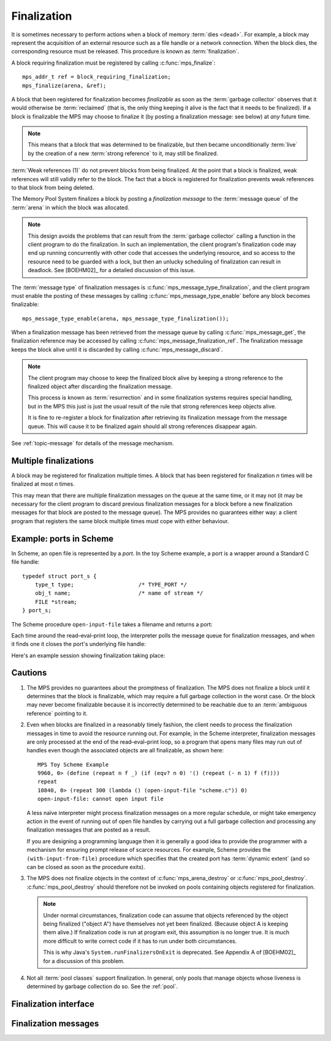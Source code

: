 .. Sources:

    `<https://info.ravenbrook.com/project/mps/master/design/finalize/>`_

.. index::
   single: finalization

.. _topic-finalization:

Finalization
============

It is sometimes necessary to perform actions when a block of memory
:term:`dies <dead>`. For example, a block may represent the
acquisition of an external resource such as a file handle or a network
connection. When the block dies, the corresponding resource must be
released. This procedure is known as :term:`finalization`.

A block requiring finalization must be registered by calling :c:func:`mps_finalize`::

    mps_addr_t ref = block_requiring_finalization;
    mps_finalize(arena, &ref);

A block that been registered for finalization becomes *finalizable* as
soon as the :term:`garbage collector` observes that it would otherwise
be :term:`reclaimed` (that is, the only thing keeping it alive is the
fact that it needs to be finalized). If a block is finalizable the MPS
may choose to finalize it (by posting a finalization message: see
below) at *any* future time.

.. note::

    This means that a block that was determined to be finalizable, but
    then became unconditionally :term:`live` by the creation of a new
    :term:`strong reference` to it, may still be finalized.

:term:`Weak references (1)` do not prevent blocks
from being finalized. At the point that a block is finalized, weak
references will still validly refer to the block. The fact that a
block is registered for finalization prevents weak references to that
block from being deleted.

The Memory Pool System finalizes a block by posting a *finalization
message* to the :term:`message queue` of the :term:`arena` in which
the block was allocated.

.. note::

    This design avoids the problems that can result from the
    :term:`garbage collector` calling a function in the client program
    to do the finalization. In such an implementation, the client
    program's finalization code may end up running concurrently with
    other code that accesses the underlying resource, and so access to
    the resource need to be guarded with a lock, but then an unlucky
    scheduling of finalization can result in deadlock. See [BOEHM02]_
    for a detailed discussion of this issue.

The :term:`message type` of finalization messages is
:c:func:`mps_message_type_finalization`, and the client program must
enable the posting of these messages by calling
:c:func:`mps_message_type_enable` before any block becomes
finalizable::

    mps_message_type_enable(arena, mps_message_type_finalization());

When a finalization message has been retrieved from the message queue
by calling :c:func:`mps_message_get`, the finalization reference may
be accessed by calling :c:func:`mps_message_finalization_ref`. The
finalization message keeps the block alive until it is discarded by
calling :c:func:`mps_message_discard`.

.. note::

    The client program may choose to keep the finalized block alive by
    keeping a strong reference to the finalized object after
    discarding the finalization message.

    This process is known as :term:`resurrection` and in some
    finalization systems requires special handling, but in the MPS
    this just is just the usual result of the rule that strong
    references keep objects alive.

    It is fine to re-register a block for finalization after
    retrieving its finalization message from the message queue. This
    will cause it to be finalized again should all strong references
    disappear again.

See :ref:`topic-message` for details of the message mechanism.


.. index::
   single: finalization; multiple

Multiple finalizations
----------------------

A block may be registered for finalization multiple times. A block
that has been registered for finalization *n* times will be finalized
at most *n* times.

This may mean that there are multiple finalization messages on the
queue at the same time, or it may not (it may be necessary for the
client program to discard previous finalization messages for a block
before a new finalization messages for that block are posted to the
message queue). The MPS provides no guarantees either way: a client
program that registers the same block multiple times must cope with
either behaviour.


.. index::
   single: finalization; example
   single: Scheme; finalization
   single: Scheme; ports

Example: ports in Scheme
------------------------

In Scheme, an open file is represented by a *port*. In the toy Scheme
example, a port is a wrapper around a Standard C file handle::

    typedef struct port_s {
        type_t type;                    /* TYPE_PORT */
        obj_t name;                     /* name of stream */
        FILE *stream;
    } port_s;

The Scheme procedure ``open-input-file`` takes a filename and returns
a port:

.. code-block:: c
   :emphasize-lines: 21

    /* (open-input-file filename)
     * Opens filename for input, with empty file options, and returns the
     * obtained port.
     * See R4RS 6.10.1
     */
    static obj_t entry_open_input_file(obj_t env, obj_t op_env, obj_t operator, obj_t operands)
    {
        obj_t filename;
        FILE *stream;
        obj_t port;
        mps_addr_t port_ref;
        eval_args(operator->operator.name, env, op_env, operands, 1, &filename);
        unless(TYPE(filename) == TYPE_STRING)
            error("%s: argument must be a string", operator->operator.name);
        stream = fopen(filename->string.string, "r");
        if(stream == NULL)
            error("%s: cannot open input file", operator->operator.name);
        port = make_port(filename, stream);

        port_ref = port;
        mps_finalize(arena, &port_ref);

        return port;
    }

Each time around the read–eval–print loop, the interpreter polls the
message queue for finalization messages, and when it finds one it
closes the port's underlying file handle:

.. code-block:: c
   :emphasize-lines: 9, 12

    mps_message_type_t type;

    while (mps_message_queue_type(&type, arena)) {
        mps_message_t message;
        mps_bool_t b;
        b = mps_message_get(&message, arena, type);
        assert(b); /* we just checked there was one */

        if (type == mps_message_type_finalization()) {
            mps_addr_t port_ref;
            obj_t port;
            mps_message_finalization_ref(&port_ref, arena, message);
            port = port_ref;
            assert(TYPE(port) == TYPE_PORT);
            printf("Port to file \"%s\" is dying. Closing file.\n",
                   port->port.name->string.string);
            (void)fclose(port->port.stream);
        } else {
            /* ... handle other message types ... */
        }

        mps_message_discard(arena, message);
    }

Here's an example session showing finalization taking place:

.. code-block:: none
   :emphasize-lines: 8

    MPS Toy Scheme Example
    9960, 0> (open-input-file "scheme.c")
    #[port "scheme.c"]
    10064, 0> (gc)
    Collection started.
      Why: Client requests: immediate full collection.
      Clock: 3401
    Port to file "scheme.c" is dying. Closing file.
    Collection finished.
        live 10040
        condemned 10088
        not_condemned 0
        clock: 3807


.. index::
   pair: finalization; cautions

Cautions
--------

1.  The MPS provides no guarantees about the promptness of
    finalization. The MPS does not finalize a block until it
    determines that the block is finalizable, which may require a full
    garbage collection in the worst case. Or the block may never
    become finalizable because it is incorrectly determined to be
    reachable due to an :term:`ambiguous reference` pointing to it.

2.  Even when blocks are finalized in a reasonably timely fashion, the
    client needs to process the finalization messages in time to avoid
    the resource running out. For example, in the Scheme interpreter,
    finalization messages are only processed at the end of the
    read–eval–print loop, so a program that opens many files may run
    out of handles even though the associated objects are all
    finalizable, as shown here::

        MPS Toy Scheme Example
        9960, 0> (define (repeat n f _) (if (eqv? n 0) '() (repeat (- n 1) f (f))))
        repeat
        10840, 0> (repeat 300 (lambda () (open-input-file "scheme.c")) 0)
        open-input-file: cannot open input file

    A less naïve interpreter might process finalization messages on a
    more regular schedule, or might take emergency action in the event
    of running out of open file handles by carrying out a full garbage
    collection and processing any finalization messages that are
    posted as a result.

    If you are designing a programming language then it is generally a
    good idea to provide the programmer with a mechanism for ensuring
    prompt release of scarce resources. For example, Scheme provides
    the ``(with-input-from-file)`` procedure which specifies that the
    created port has :term:`dynamic extent` (and so can be closed as
    soon as the procedure exits).

3.  The MPS does not finalize objects in the context of
    :c:func:`mps_arena_destroy` or :c:func:`mps_pool_destroy`.
    :c:func:`mps_pool_destroy` should therefore not be invoked on pools
    containing objects registered for finalization.

    .. note::

        Under normal circumstances, finalization code can assume that
        objects referenced by the object being finalized ("object A")
        have themselves not yet been finalized. (Because object A is
        keeping them alive.) If finalization code is run at program
        exit, this assumption is no longer true. It is much more
        difficult to write correct code if it has to run under both
        circumstances.

        This is why Java's ``System.runFinalizersOnExit`` is
        deprecated. See Appendix A of [BOEHM02]_ for a discussion of
        this problem.

4.  Not all :term:`pool classes` support finalization. In general, only
    pools that manage objects whose liveness is determined by garbage
    collection do so. See the :ref:`pool`.


.. index::
   single: finalization; interface

Finalization interface
----------------------

.. c:function:: mps_res_t mps_finalize(mps_arena_t arena, mps_addr_t *ref)

    Register a :term:`block` for :term:`finalization`.

    ``arena`` is the arena in which the block lives.

    ``ref`` points to a :term:`reference` to the block to be
    registered for finalization.
 
    Returns :c:macro:`MPS_RES_OK` if successful, or another
    :term:`result code` if not.

    This function registers the block pointed to by ``*ref`` for
    finalization. This block must have been allocated from a
    :term:`pool` in ``arena``. Violations of this constraint may not
    be checked by the MPS, and may be unsafe, causing the MPS to crash
    in undefined ways.

    .. note::

        This function receives a pointer to a reference. This is to
        avoid placing the restriction on the :term:`client program`
        that the C call stack be a :term:`root`.


.. c:function:: mps_res_t mps_definalize(mps_arena_t arena, mps_addr_t *ref)

    Deregister a :term:`block` for :term:`finalization`.

    ``arena`` is the arena in which the block lives.

    ``ref`` points to a :term:`reference` to the block to be
    deregistered for finalization.

    Returns :c:macro:`MPS_RES_OK` if successful, or
    :c:macro:`MPS_RES_FAIL` if the block was not previously registered
    for finalization.

    .. note::

        This function receives a pointer to a reference. This is to
        avoid placing the restriction on the :term:`client program`
        that the C call stack be a :term:`root`.


.. index::
   pair: finalization; message

Finalization messages
---------------------

.. c:function:: mps_message_type_t mps_message_type_finalization(void)

    Return the :term:`message type` of finalization messages.

    Finalization messages are used by the MPS to implement
    :term:`finalization`. When the MPS detects that a block that has
    been registered for finalization (by calling
    :c:func:`mps_finalize`) is finalizable, it finalizes it by posting
    a :term:`message` of this type.

    Note that there might be delays between the block becoming
    finalizable, the MPS detecting that, and the message being
    posted.

    In addition to the usual methods applicable to messages,
    finalization messages support the
    :c:func:`mps_message_finalization_ref` method which returns a
    reference to the block that was registered for finalization.

    .. seealso::

        :ref:`topic-message`.


.. c:function:: void mps_message_finalization_ref(mps_addr_t *ref_o, mps_arena_t arena, mps_message_t message)

    Returns the finalization reference for a finalization message.

    ``ref_o`` points to a location that will hold the finalization
    reference.

    ``arena`` is the :term:`arena` which posted the message.

    ``message`` is a message retrieved by :c:func:`mps_message_get` and
    not yet discarded. It must be a finalization message: see
    :c:func:`mps_message_type_finalization`.

    The reference returned by this method is a reference to the block
    that was originally registered for :term:`finalization` by a call
    to :c:func:`mps_finalize`.

    .. note::

        The reference returned is subject to the normal constraints,
        such as might be imposed by a :term:`moving <moving garbage
        collector>` collection, if appropriate. For this reason, it is
        stored into the location pointed to by ``ref_o`` in order to
        enable the :term:`client program` to place it directly into
        scanned memory, without imposing the restriction that the C
        stack be a :term:`root`.

        The message itself is not affected by invoking this method.
        Until the client program calls :c:func:`mps_message_discard`
        to discard the message, it will refer to the object and
        prevent its reclamation.

    .. seealso::

        :ref:`topic-message`.
